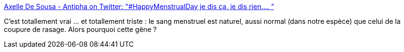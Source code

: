 :jbake-type: post
:jbake-status: published
:jbake-title: Axelle De Sousa - Antipha on Twitter: "#HappyMenstrualDay je dis ça, je dis rien.… "
:jbake-tags: féminisme,corps,règle,hypocrisie,_mois_mai,_année_2019
:jbake-date: 2019-05-29
:jbake-depth: ../
:jbake-uri: shaarli/1559111116000.adoc
:jbake-source: https://nicolas-delsaux.hd.free.fr/Shaarli?searchterm=https%3A%2F%2Ftwitter.com%2Faxelledstv%2Fstatus%2F1133350967456468992&searchtags=f%C3%A9minisme+corps+r%C3%A8gle+hypocrisie+_mois_mai+_ann%C3%A9e_2019
:jbake-style: shaarli

https://twitter.com/axelledstv/status/1133350967456468992[Axelle De Sousa - Antipha on Twitter: "#HappyMenstrualDay je dis ça, je dis rien.… "]

C'est totallement vrai ... et totallement triste : le sang menstruel est naturel, aussi normal (dans notre espèce) que celui de la coupure de rasage. Alors pourquoi cette gêne ?
